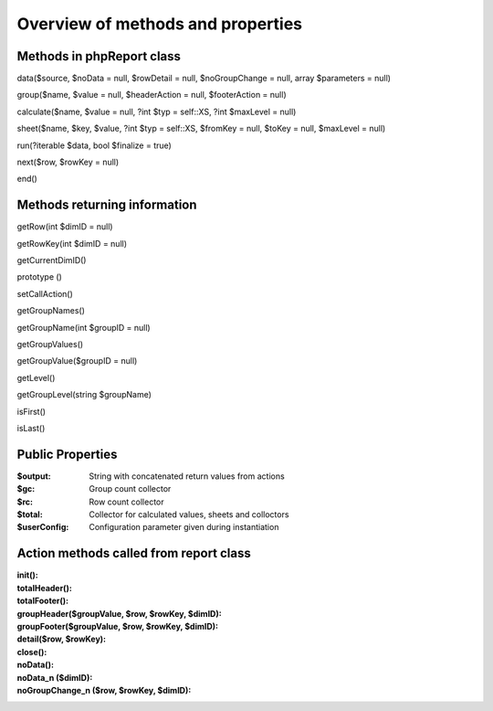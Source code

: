 Overview of methods and properties
==================================


Methods in phpReport class
--------------------------
data($source, $noData = null, $rowDetail = null, $noGroupChange = null, array $parameters = null)

group($name, $value = null, $headerAction = null, $footerAction = null)

calculate($name, $value = null, ?int $typ = self::XS, ?int $maxLevel = null)

sheet($name, $key, $value, ?int $typ = self::XS, $fromKey = null, $toKey = null, $maxLevel = null)

run(?iterable $data, bool $finalize = true)

next($row, $rowKey = null)

end()


Methods returning information
-----------------------------
getRow(int $dimID = null)

getRowKey(int $dimID = null)

getCurrentDimID()

prototype ()

setCallAction()

getGroupNames()

getGroupName(int $groupID = null)

getGroupValues()

getGroupValue($groupID = null)

getLevel()

getGroupLevel(string $groupName)

isFirst()

isLast()

Public Properties
-----------------

:$output:  String with concatenated return values from actions 
:$gc:  Group count collector
:$rc:  Row count collector
:$total:  Collector for calculated values, sheets and colloctors
:$userConfig:  Configuration parameter given during instantiation


Action methods called from report class
---------------------------------------


:init():  
:totalHeader():  
:totalFooter():
:groupHeader($groupValue, $row, $rowKey, $dimID):
:groupFooter($groupValue, $row, $rowKey, $dimID):
:detail($row, $rowKey):
:close():
:noData():
:noData_n ($dimID):
:noGroupChange_n ($row, $rowKey, $dimID):



